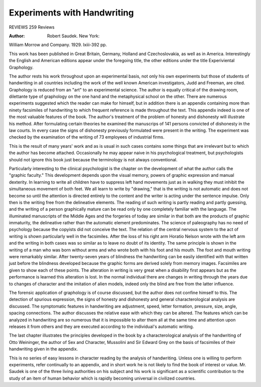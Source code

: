 
Experiments with Handwriting
=============================

REVIEWS 259
Reviews

:Author:  Robert Saudek. New York:
William Morrow and Company. 1929. lxiii-392 pp.

This work has been published in Great Britain, Germany, Holland and
Czechoslovakia, as well as in America. Interestingly the English and American
editions appear under the foregoing title, the other editions under the title
Experiviental Graphology.

The author rests his work throughout upon an experimental basis, not
only his own experiments but those of students of handwriting in all countries
including the work of the well known American investigators, Judd and
Freeman, are cited. Graphology is reduced from an "art" to an experimental
science. The author is equally critical of the drawing room, dilettante type of
graphology on the one hand and the metaphysical school on the other. There
are numerous experiments suggested which the reader can make for himself, but
in addition there is an appendix containing more than ninety facsimiles of
handwriting to which frequent reference is made throughout the text. This
appendix indeed is one of the most valuable features of the book. The author's
treatment of the problem of honesty and dishonesty will illustrate his method.
After formulating certain theories he examined the manuscrips of 141 persons
convicted of dishonesty in the law courts. In every case the signs of dishonesty previously formulated were present in the writing. The experiment
was checked by the examination of the writing of 73 employees of industrial
firms.

This is the result of many years' work and as is usual in such cases
contains some things that are irrelevant but to which the author has become
attached. Occasionally he may appear naive in his psychological treatment,
but psychologists should not ignore this book just because the terminology
is not always conventional.

Particularly interesting to the clinical psychologist is the chapter on
the development of what the author calls the "graphic faculty." This development depends upon the visual memory, powers of graphic expression and
manual dexterity. In learning to write all children have to suppress left hand
movements just as in walking they must inhibit the simultaneous movement
of both feet. We all learn to write by "drawing," that is the writing is not
automatic and does not become so until the attention is directed entirely to
the content and the writer is acting under the sentence impulse. Only then
is the writing free from the delineative elements. The reading of such writing
is partly reading and partly guessing, and the writing of a person graphically mature can be read only by one completely familiar with the language.
The illuminated manuscripts of the Middle Ages and the forgeries of today
are similar in that both are the products of graphic immaturity, the delineative
rather than the automatic element predominates. The science of paleography
has no need of psychology because the copyists did not conceive the text.
The relation of the central nervous system to the act of writing is shown
particularly well in the facsimiles. After the loss of his right arm Horatio
Nelson wrote with the left arm and the writing in both cases was so similar
as to leave no doubt of its identity. The same principle is shown in the writing
of a man who was born without arms and who wrote both with his foot and
his mouth. The foot and mouth writing were remarkably similar. After
twenty-seven years of blindness the handwriting can be easily identified with
that written just before the blindness developed because the graphic forms
are derived solely from memory images. Facsimiles are given to show each
of these points. The alteration in writing is very great when a disability first
appears but as the performance is learned this alteration is lost. In the normal individual there are changes in writing through the years due to changes
of character and the imitation of alien models, indeed only the blind are free
from the latter influence.

The forensic application of graphology is of course discussed, but the
author does not confine himself to this. The detection of spurious expression,
the signs of honesty and dishonesty and general characterological analysis are
discussed. The symptomatic features in handwriting are adjustment, speed,
letter formation, pressure, size, angle, spacing connections. The author discusses the relative ease with which they can be altered. The features which
can be analyzed in handwriting are so numerous that it is impossible to alter
them all at the same time and attention upon releases it from others and they
are executed according to the individual's automatic writing.

The last chapter illustrates the principles developed in the book by a
characterological analysis of the handwriting of Otto Weininger, the author
of Sex and Character, Mussolini and Sir Edward Grey on the basis of facsimiles
of their handwriting given in the appendix.

This is no series of easy lessons in character reading by the analysis
of handwriting. Unless one is willing to perform experiments, refer continually to an appendix, and in short work he is not likely to find the book of interest or value. Mr. Saudek is one of the three living authorities on his subject
and his work is significant as a scientific contribution to the study of an item
of human behavior which is rapidly becoming universal in civilized countries.
